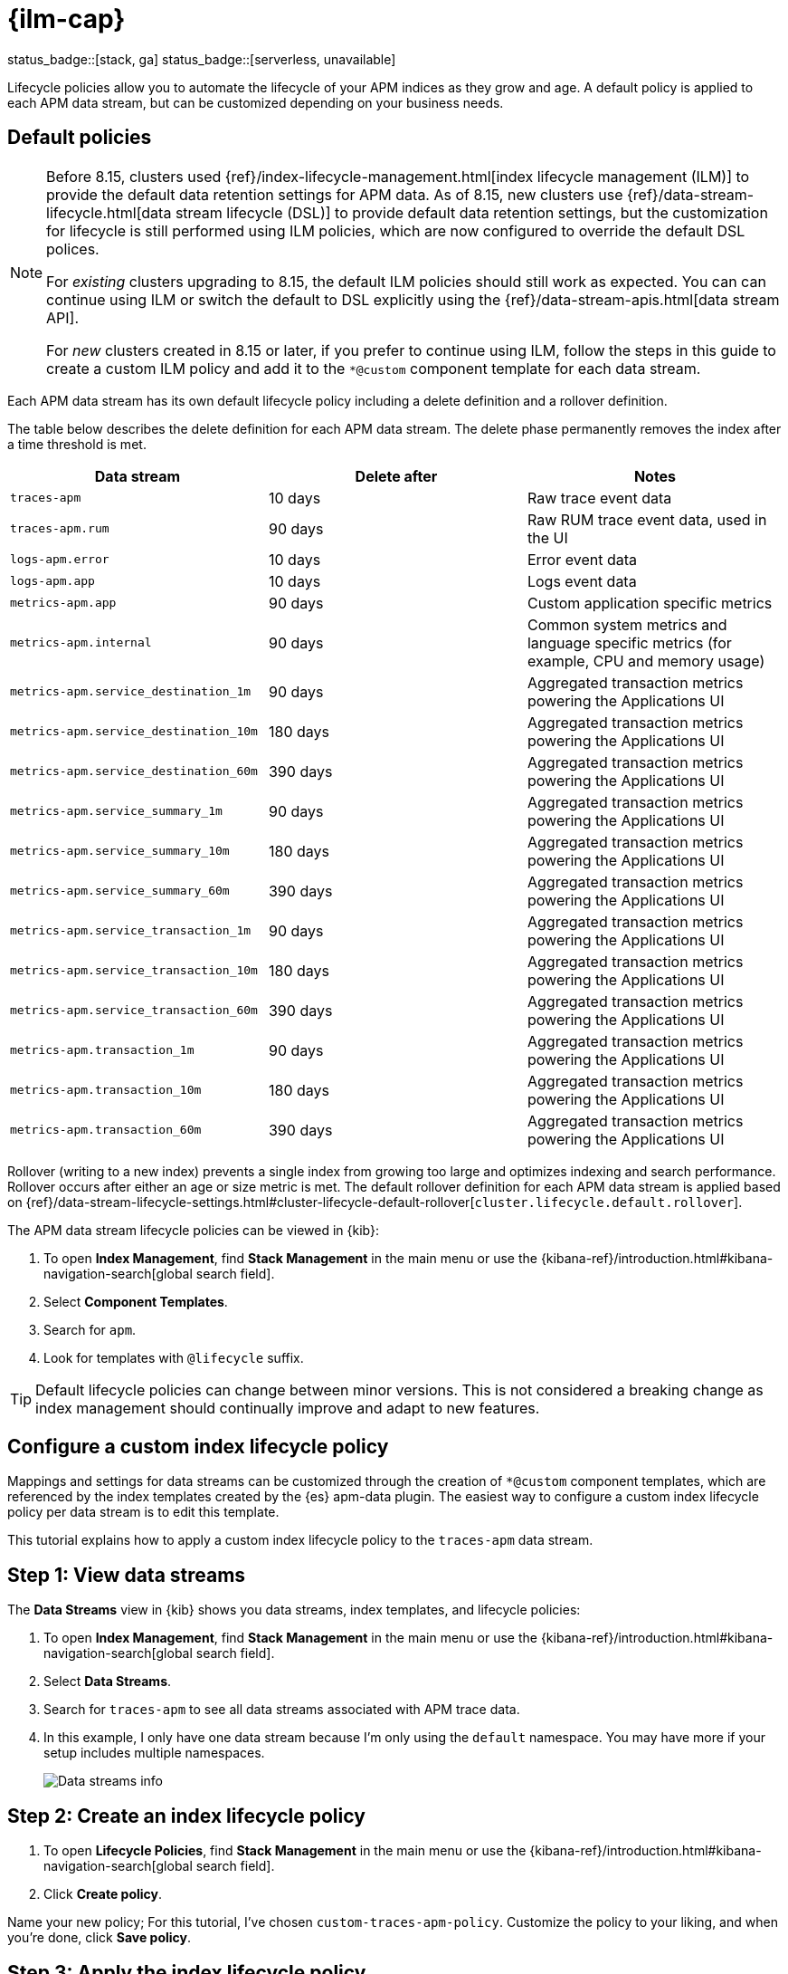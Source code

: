 //////////////////////////////////////////////////////////////////////////
// This content is reused in the Legacy ILM documentation
//////////////////////////////////////////////////////////////////////////

[[apm-ilm-how-to]]
= {ilm-cap}

status_badge::[stack, ga]
status_badge::[serverless, unavailable]
pass:[<span class="availability-note"></span>]

:append-legacy:
// tag::ilm-integration[]

Lifecycle policies allow you to automate the lifecycle of your APM indices as they grow and age.
A default policy is applied to each APM data stream, but can be customized depending on your business needs.

[discrete]
[id="index-lifecycle-policies-default{append-legacy}"]
== Default policies

[NOTE]
====
// Explain what changed
// Before
Before 8.15, clusters used {ref}/index-lifecycle-management.html[index lifecycle management (ILM)] to provide the default data retention settings for APM data.
// After
As of 8.15, new clusters use {ref}/data-stream-lifecycle.html[data stream lifecycle (DSL)] to provide default data retention settings, but the customization for lifecycle is still performed using ILM policies, which are now configured to override the default DSL polices.

// What this means for existing clusters that are upgraded
For _existing_ clusters upgrading to 8.15, the default ILM policies should still work as expected.
You can can continue using ILM or switch the default to DSL explicitly using the {ref}/data-stream-apis.html[data stream API].

// What this means for new clusters that are created
For _new_ clusters created in 8.15 or later, if you prefer to continue using ILM,
follow the steps in this guide to create a custom ILM policy and add it to the `*@custom` component template for each data stream.
====

Each APM data stream has its own default lifecycle policy including a delete definition and a rollover definition.

The table below describes the delete definition for each APM data stream.
The delete phase permanently removes the index after a time threshold is met.

[cols="1,1,1",options="header"]
|===
|Data stream
|Delete after
|Notes

| `traces-apm`
| 10 days
| Raw trace event data

| `traces-apm.rum`
| 90 days
| Raw RUM trace event data, used in the UI

| `logs-apm.error`
| 10 days
| Error event data

| `logs-apm.app`
| 10 days
| Logs event data

| `metrics-apm.app`
| 90 days
| Custom application specific metrics

| `metrics-apm.internal`
| 90 days
| Common system metrics and language specific metrics (for example, CPU and memory usage)

| `metrics-apm.service_destination_1m`
| 90 days
| Aggregated transaction metrics powering the Applications UI

| `metrics-apm.service_destination_10m`
| 180 days
| Aggregated transaction metrics powering the Applications UI

| `metrics-apm.service_destination_60m`
| 390 days
| Aggregated transaction metrics powering the Applications UI

| `metrics-apm.service_summary_1m`
| 90 days
| Aggregated transaction metrics powering the Applications UI

| `metrics-apm.service_summary_10m`
| 180 days
| Aggregated transaction metrics powering the Applications UI

| `metrics-apm.service_summary_60m`
| 390 days
| Aggregated transaction metrics powering the Applications UI

| `metrics-apm.service_transaction_1m`
| 90 days
| Aggregated transaction metrics powering the Applications UI

| `metrics-apm.service_transaction_10m`
| 180 days
| Aggregated transaction metrics powering the Applications UI

| `metrics-apm.service_transaction_60m`
| 390 days
| Aggregated transaction metrics powering the Applications UI

| `metrics-apm.transaction_1m`
| 90 days
| Aggregated transaction metrics powering the Applications UI

| `metrics-apm.transaction_10m`
| 180 days
| Aggregated transaction metrics powering the Applications UI

| `metrics-apm.transaction_60m`
| 390 days
| Aggregated transaction metrics powering the Applications UI

|===

Rollover (writing to a new index) prevents a single index from growing too large and optimizes indexing and search performance.
Rollover occurs after either an age or size metric is met.
The default rollover definition for each APM data stream is applied based on {ref}/data-stream-lifecycle-settings.html#cluster-lifecycle-default-rollover[`cluster.lifecycle.default.rollover`].

The APM data stream lifecycle policies can be viewed in {kib}:

. To open **Index Management**, find **Stack Management** in the main menu or use the {kibana-ref}/introduction.html#kibana-navigation-search[global search field].
. Select **Component Templates**.
. Search for `apm`.
. Look for templates with `@lifecycle` suffix.

TIP: Default lifecycle policies can change between minor versions. This is not considered a breaking change as index management should continually improve and adapt to new features.

[discrete]
[id="apm-data-streams-custom-policy{append-legacy}"]
== Configure a custom index lifecycle policy

Mappings and settings for data streams can be customized through the creation of `*@custom` component templates,
which are referenced by the index templates created by the {es} apm-data plugin.
The easiest way to configure a custom index lifecycle policy per data stream is to edit this template.

This tutorial explains how to apply a custom index lifecycle policy to the `traces-apm` data stream.

[discrete]
[id="apm-data-streams-custom-one{append-legacy}"]
== Step 1: View data streams

The **Data Streams** view in {kib} shows you data streams,
index templates, and lifecycle policies:

. To open **Index Management**, find **Stack Management** in the main menu or use the {kibana-ref}/introduction.html#kibana-navigation-search[global search field].
. Select **Data Streams**.
. Search for `traces-apm` to see all data streams associated with APM trace data.
. In this example, I only have one data stream because I'm only using the `default` namespace.
You may have more if your setup includes multiple namespaces.
+
[role="screenshot"]
image::images/data-stream-overview.png[Data streams info]

[discrete]
[id="apm-data-streams-custom-two{append-legacy}"]
== Step 2: Create an index lifecycle policy

. To open **Lifecycle Policies**, find **Stack Management** in the main menu or use the {kibana-ref}/introduction.html#kibana-navigation-search[global search field].
. Click **Create policy**.

Name your new policy; For this tutorial, I've chosen `custom-traces-apm-policy`.
Customize the policy to your liking, and when you're done, click **Save policy**.

[discrete]
[id="apm-data-streams-custom-three{append-legacy}"]
== Step 3: Apply the index lifecycle policy

To apply your new index lifecycle policy to the `traces-apm-*` data stream,
edit the `<data-stream-name>@custom` component template.

. Click on the **Component Template** tab and search for `traces-apm`.
. Select the `traces-apm@custom` template and click **Manage** → **Edit**.
. Under **Index settings**, set the {ilm-init} policy name created in the previous step:
+
[source,json]
----
{
  "lifecycle": {
    "name": "custom-traces-apm-policy",
    "prefer_ilm": true
  }
}
----
. Continue to **Review** and ensure your request looks similar to the image below.
If it does, click **Create component template**.
+
[role="screenshot"]
image::images/create-component-template.png[Create component template]

[discrete]
[id="apm-data-streams-custom-four{append-legacy}"]
== Step 4: Roll over the data stream (optional)

To confirm that the data stream is now using the new index template and {ilm-init} policy,
you can either repeat <<apm-data-streams-custom-one,step one>>, or navigate to **{dev-tools-app}** and run the following:

[source,bash]
----
GET /_data_stream/traces-apm-default <1>
----
<1> The name of the data stream we've been hacking on appended with your <namespace>

The result should include the following:

[source,json]
----
{
  "data_streams" : [
    {
      ...
      "template" : "traces-apm-default", <1>
      "ilm_policy" : "custom-traces-apm-policy", <2>
      ...
    }
  ]
}
----
<1> The name of the custom index template created in step three
<2> The name of the {ilm-init} policy applied to the new component template in step two

New {ilm-init} policies only take effect when new indices are created,
so you either must wait for a rollover to occur (usually after 30 days or when the index size reaches 50 GB),
or force a rollover using the {ref}/indices-rollover-index.html[{es} rollover API]:

[source,bash]
----
POST /traces-apm-default/_rollover/
----

[discrete]
[id="apm-data-streams-custom-policy-namespace{append-legacy}"]
== Namespace-level index lifecycle policies

It is also possible to create more granular index lifecycle policies that apply to individual namespaces.
This process is similar to the above tutorial, but includes cloning and modify the existing index template to use
a new `*@custom` component template.

// end::ilm-integration[]
